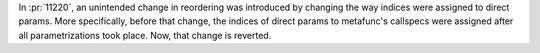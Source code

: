 In :pr:`11220`, an unintended change in reordering was introduced by changing the way indices were assigned to direct params. More specifically, before that change, the indices of direct params to metafunc's callspecs were assigned after all parametrizations took place. Now, that change is reverted.
